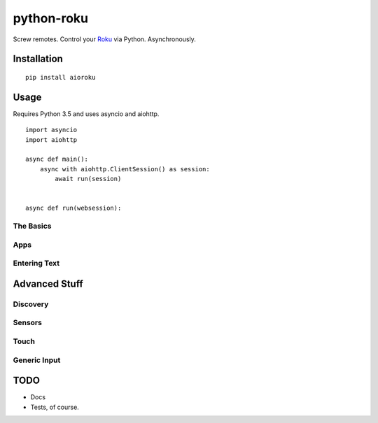 python-roku
===========

Screw remotes. Control your `Roku <http://www.roku.com>`_ via Python. Asynchronously.


Installation
------------

::

    pip install aioroku


Usage
-----


Requires Python 3.5 and uses asyncio and aiohttp.

::

    import asyncio
    import aiohttp

    async def main():
        async with aiohttp.ClientSession() as session:
            await run(session)


    async def run(websession):



The Basics
~~~~~~~~~~



Apps
~~~~


Entering Text
~~~~~~~~~~~~~



Advanced Stuff
--------------


Discovery
~~~~~~~~~


Sensors
~~~~~~~


Touch
~~~~~


Generic Input
~~~~~~~~~~~~~


TODO
----

* Docs
* Tests, of course.
